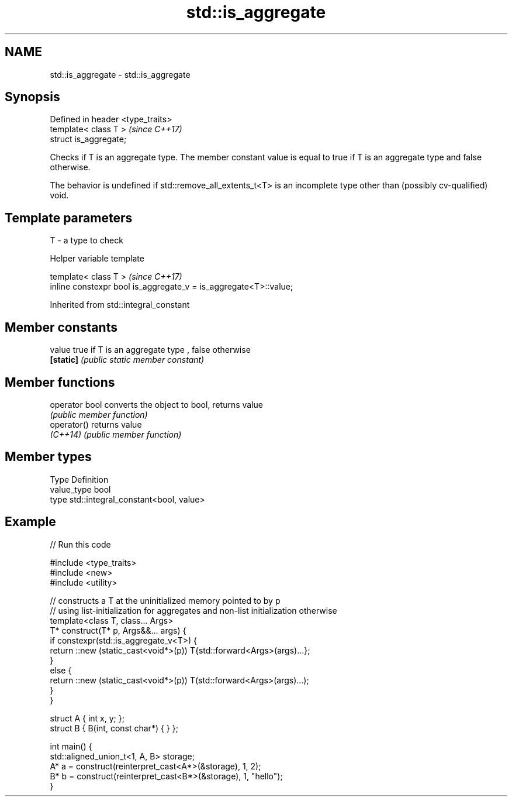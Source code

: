 .TH std::is_aggregate 3 "2020.03.24" "http://cppreference.com" "C++ Standard Libary"
.SH NAME
std::is_aggregate \- std::is_aggregate

.SH Synopsis
   Defined in header <type_traits>
   template< class T >              \fI(since C++17)\fP
   struct is_aggregate;

   Checks if T is an aggregate type. The member constant value is equal to true if T is an aggregate type and false otherwise.

   The behavior is undefined if std::remove_all_extents_t<T> is an incomplete type other than (possibly cv-qualified) void.

.SH Template parameters

   T - a type to check

  Helper variable template

   template< class T >                                             \fI(since C++17)\fP
   inline constexpr bool is_aggregate_v = is_aggregate<T>::value;

Inherited from std::integral_constant

.SH Member constants

   value    true if T is an aggregate type , false otherwise
   \fB[static]\fP \fI(public static member constant)\fP

.SH Member functions

   operator bool converts the object to bool, returns value
                 \fI(public member function)\fP
   operator()    returns value
   \fI(C++14)\fP       \fI(public member function)\fP

.SH Member types

   Type       Definition
   value_type bool
   type       std::integral_constant<bool, value>

.SH Example

   
// Run this code

 #include <type_traits>
 #include <new>
 #include <utility>

 // constructs a T at the uninitialized memory pointed to by p
 // using list-initialization for aggregates and non-list initialization otherwise
 template<class T, class... Args>
 T* construct(T* p, Args&&... args) {
     if constexpr(std::is_aggregate_v<T>) {
         return ::new (static_cast<void*>(p)) T{std::forward<Args>(args)...};
     }
     else {
         return ::new (static_cast<void*>(p)) T(std::forward<Args>(args)...);
     }
 }

 struct A { int x, y; };
 struct B { B(int, const char*) { } };

 int main() {
     std::aligned_union_t<1, A, B> storage;
     A* a = construct(reinterpret_cast<A*>(&storage), 1, 2);
     B* b = construct(reinterpret_cast<B*>(&storage), 1, "hello");
 }
